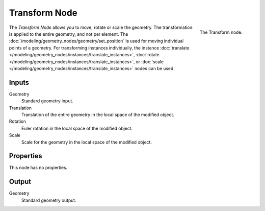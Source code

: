 .. index:: Geometry Nodes; Transform
.. _bpy.types.GeometryNodeTransform:

**************
Transform Node
**************

.. figure:: /images/modeling_geometry-nodes_geometry_transform_node.png
   :align: right

   The Transform node.

The *Transform Node* allows you to move, rotate or scale the geometry.
The transformation is applied to the entire geometry, and not per element.
The :doc:`/modeling/geometry_nodes/geometry/set_position` is used for moving
individual points of a geometry. For transforming instances individually, the instance
:doc:`translate </modeling/geometry_nodes/instances/translate_instances>`, 
:doc:`rotate </modeling/geometry_nodes/instances/translate_instances>`, or
:doc:`scale </modeling/geometry_nodes/instances/translate_instances>`
nodes can be used.

Inputs
======

Geometry
   Standard geometry input.

Translation
   Translation of the entire geometry in the local space of the modified object.

Rotation
   Euler rotation in the local space of the modified object.

Scale
   Scale for the geometry in the local space of the modified object.


Properties
==========

This node has no properties.


Output
======

Geometry
   Standard geometry output.
